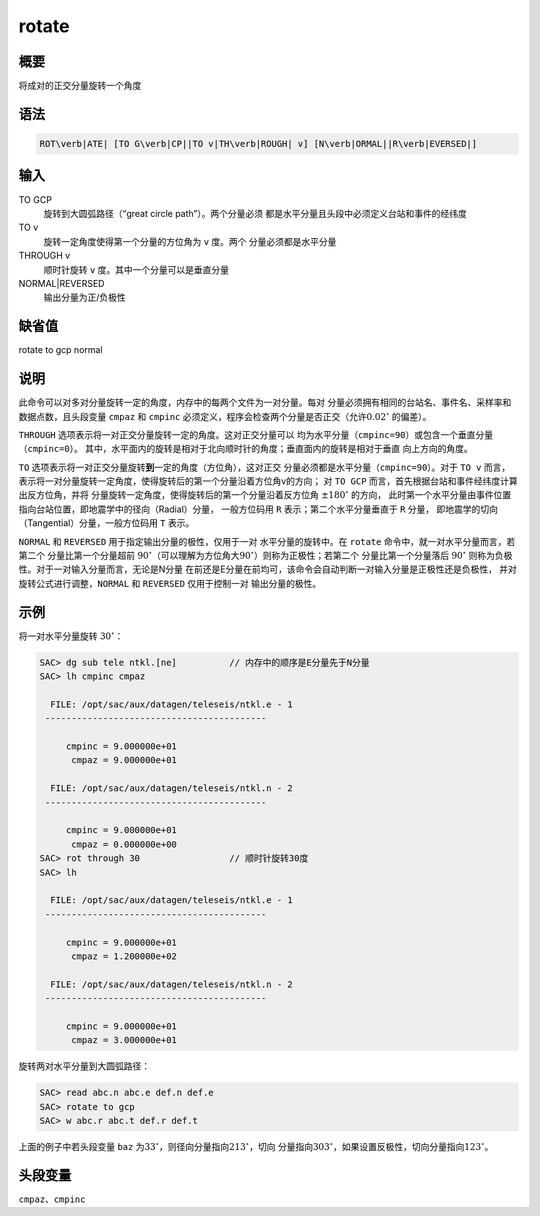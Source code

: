 rotate
======

概要
----

将成对的正交分量旋转一个角度

语法
----

.. code:: bash

    ROT\verb|ATE| [TO G\verb|CP||TO v|TH\verb|ROUGH| v] [N\verb|ORMAL||R\verb|EVERSED|]

输入
----

TO GCP
    旋转到大圆弧路径（“great circle path”）。两个分量必须
    都是水平分量且头段中必须定义台站和事件的经纬度

TO v
    旋转一定角度使得第一个分量的方位角为 ``v`` 度。两个
    分量必须都是水平分量

THROUGH v
    顺时针旋转 ``v`` 度。其中一个分量可以是垂直分量

NORMAL|REVERSED
    输出分量为正/负极性

缺省值
------

rotate to gcp normal

说明
----

此命令可以对多对分量旋转一定的角度，内存中的每两个文件为一对分量。每对
分量必须拥有相同的台站名、事件名、采样率和数据点数，且头段变量 ``cmpaz``
和 ``cmpinc``
必须定义，程序会检查两个分量是否正交（允许\ :math:`0.02^\circ`
的偏差）。

``THROUGH`` 选项表示将一对正交分量旋转一定的角度。这对正交分量可以
均为水平分量（\ ``cmpinc=90``\ ）或包含一个垂直分量（\ ``cmpinc=0``\ ）。
其中，水平面内的旋转是相对于北向顺时针的角度；垂直面内的旋转是相对于垂直
向上方向的角度。

``TO``
选项表示将一对正交分量旋转\ **到**\ 一定的角度（方位角），这对正交
分量必须都是水平分量（\ ``cmpinc=90``\ ）。对于 ``TO v`` 而言，
表示将一对分量旋转一定角度，使得旋转后的第一个分量沿着方位角v的方向； 对
``TO GCP`` 而言，首先根据台站和事件经纬度计算出反方位角，并将
分量旋转一定角度，使得旋转后的第一个分量沿着反方位角
:math:`\pm 180 ^\circ` 的方向，
此时第一个水平分量由事件位置指向台站位置，即地震学中的径向（Radial）分量，
一般方位码用 ``R`` 表示；第二个水平分量垂直于 ``R`` 分量，
即地震学的切向（Tangential）分量，一般方位码用 ``T`` 表示。

``NORMAL`` 和 ``REVERSED`` 用于指定输出分量的极性，仅用于一对
水平分量的旋转中。在 ``rotate`` 命令中，就一对水平分量而言，若第二个
分量比第一个分量超前
:math:`90^\circ`\ （可以理解为方位角大\ :math:`90^\circ`\ ）则称为正极性；若第二个
分量比第一个分量落后 :math:`90^\circ`
则称为负极性。对于一对输入分量而言，无论是N分量
在前还是E分量在前均可，该命令会自动判断一对输入分量是正极性还是负极性，
并对旋转公式进行调整，\ ``NORMAL`` 和 ``REVERSED`` 仅用于控制一对
输出分量的极性。

示例
----

将一对水平分量旋转 :math:`30^\circ`\ ：

.. code:: bash

    SAC> dg sub tele ntkl.[ne]          // 内存中的顺序是E分量先于N分量
    SAC> lh cmpinc cmpaz

      FILE: /opt/sac/aux/datagen/teleseis/ntkl.e - 1
     ------------------------------------------

         cmpinc = 9.000000e+01
          cmpaz = 9.000000e+01

      FILE: /opt/sac/aux/datagen/teleseis/ntkl.n - 2
     ------------------------------------------

         cmpinc = 9.000000e+01
          cmpaz = 0.000000e+00
    SAC> rot through 30                 // 顺时针旋转30度
    SAC> lh

      FILE: /opt/sac/aux/datagen/teleseis/ntkl.e - 1
     ------------------------------------------

         cmpinc = 9.000000e+01
          cmpaz = 1.200000e+02

      FILE: /opt/sac/aux/datagen/teleseis/ntkl.n - 2
     ------------------------------------------

         cmpinc = 9.000000e+01
          cmpaz = 3.000000e+01

旋转两对水平分量到大圆弧路径：

.. code:: bash

    SAC> read abc.n abc.e def.n def.e
    SAC> rotate to gcp
    SAC> w abc.r abc.t def.r def.t

上面的例子中若头段变量 ``baz``
为\ :math:`33^\circ`\ ，则径向分量指向\ :math:`213^\circ`\ ，切向
分量指向\ :math:`303^\circ`\ ，如果设置反极性，切向分量指向\ :math:`123^\circ`\ 。

头段变量
--------

``cmpaz``\ 、\ ``cmpinc``
